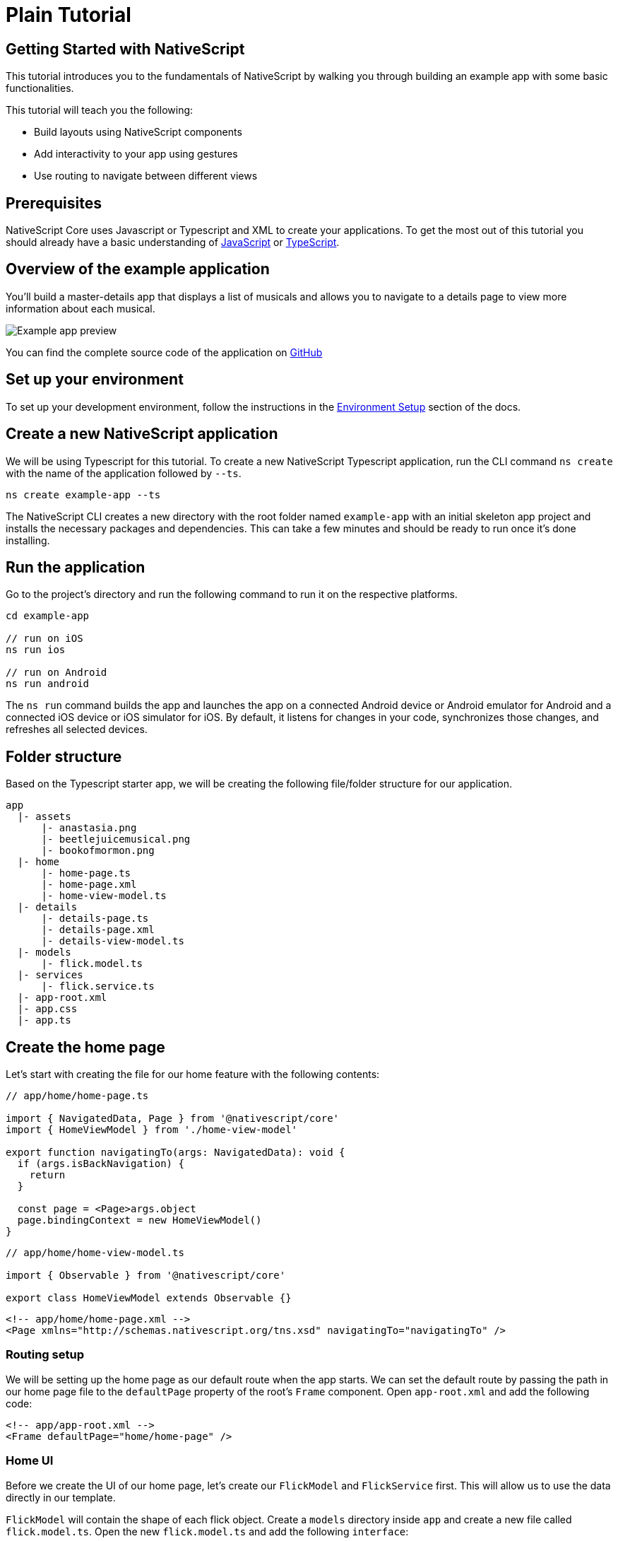 :imagesdir: ../../../images
= Plain Tutorial

== Getting Started with NativeScript

This tutorial introduces you to the fundamentals of NativeScript by walking you through building an example app with some basic functionalities.

This tutorial will teach you the following:

* Build layouts using NativeScript components
* Add interactivity to your app using gestures
* Use routing to navigate between different views

== Prerequisites

NativeScript Core uses Javascript or Typescript and XML to create your applications. To get the most out of this tutorial you should already have a basic understanding of https://developer.mozilla.org/en-US/docs/Web/JavaScript[JavaScript] or https://www.typescriptlang.org/[TypeScript].

== Overview of the example application

You'll build a master-details app that displays a list of musicals and allows you to navigate to a details page to view more information about each musical.

image::basics/tutorial-example-app-preview.png[Example app preview]

You can find the complete source code of the application on https://github.com/NativeScript/tutorials/tree/main/plain-tutorial[GitHub]

== Set up your environment

To set up your development environment, follow the instructions in the link:/environment-setup[Environment Setup] section of the docs.

== Create a new NativeScript application

We will be using Typescript for this tutorial. To create a new NativeScript Typescript application, run the CLI command `ns create` with the name of the application followed by `--ts`.

[,cli]
----
ns create example-app --ts
----

The NativeScript CLI creates a new directory with the root folder named `example-app` with an initial skeleton app project and installs the necessary packages and dependencies. This can take a few minutes and should be ready to run once it's done installing.

== Run the application

Go to the project's directory and run the following command to run it on the respective platforms.

[,cli]
----
cd example-app

// run on iOS
ns run ios

// run on Android
ns run android
----

The `ns run` command builds the app and launches the app on a connected Android device or Android emulator for Android and a connected iOS device or iOS simulator for iOS. By default, it listens for changes in your code, synchronizes those changes, and refreshes all selected devices.

== Folder structure

Based on the Typescript starter app, we will be creating the following file/folder structure for our application.

----
app
  |- assets
      |- anastasia.png
      |- beetlejuicemusical.png
      |- bookofmormon.png
  |- home
      |- home-page.ts
      |- home-page.xml
      |- home-view-model.ts
  |- details
      |- details-page.ts
      |- details-page.xml
      |- details-view-model.ts
  |- models
      |- flick.model.ts
  |- services
      |- flick.service.ts
  |- app-root.xml
  |- app.css
  |- app.ts
----

== Create the home page

Let's start with creating the file for our home feature with the following contents:

// tab:home-page.ts

[,typescript]
----
// app/home/home-page.ts

import { NavigatedData, Page } from '@nativescript/core'
import { HomeViewModel } from './home-view-model'

export function navigatingTo(args: NavigatedData): void {
  if (args.isBackNavigation) {
    return
  }

  const page = <Page>args.object
  page.bindingContext = new HomeViewModel()
}
----

// tab:home-view-model.ts

[,typescript]
----
// app/home/home-view-model.ts

import { Observable } from '@nativescript/core'

export class HomeViewModel extends Observable {}
----

// tab:home-page.xml

[,xml]
----
<!-- app/home/home-page.xml -->
<Page xmlns="http://schemas.nativescript.org/tns.xsd" navigatingTo="navigatingTo" />
----

=== Routing setup

We will be setting up the home page as our default route when the app starts. We can set the default route by passing the path in our home page file to the `defaultPage` property of the root's `Frame` component. Open `app-root.xml` and add the following code:

[,xml]
----
<!-- app/app-root.xml -->
<Frame defaultPage="home/home-page" />
----

=== Home UI

Before we create the UI of our home page, let's create our `FlickModel` and `FlickService` first. This will allow us to use the data directly in our template.

`FlickModel` will contain the shape of each flick object. Create a `models` directory inside `app` and create a new file called `flick.model.ts`. Open the new `flick.model.ts` and add the following `interface`:

[,typescript]
----
// app/models/flick.model.ts

export interface FlickModel {
  id: number
  genre: string
  title: string
  image: string
  url: string
  description: string
  details: {
    title: string
    body: string
  }[]
}
----

We will then use the `FlickModel` in our `FlickService` to return our flick data. Create a `services` directory inside `app` and create a new file called `flick.service.ts`. Open the new `flick.service.ts` and add the following:

[,typescript]
----
// app/services/flick.service.ts

import { FlickModel } from '../models'

export class FlickService {
  private flicks: FlickModel[] = [
    {
      id: 1,
      genre: 'Musical',
      title: 'Book of Mormon',
      image: '~/assets/bookofmormon.png',
      url: 'https://nativescript.org/images/ngconf/book-of-mormon.mov',
      description: `A satirical examination of the beliefs and practices of The Church of Jesus Christ of Latter-day Saints.`,
      details: [
        {
          title: 'Music, Lyrics and Book by',
          body: 'Trey Parker, Robert Lopez, and Matt Stone'
        },
        {
          title: 'First showing on Broadway',
          body: 'March 2011 after nearly seven years of development.'
        },
        {
          title: 'Revenue',
          body:
            'Grossed over $500 million, making it one of the most successful musicals of all time.'
        },
        {
          title: 'History',
          body:
            'The Book of Mormon was conceived by Trey Parker, Matt Stone and Robert Lopez. Parker and Stone grew up in Colorado, and were familiar with The Church of Jesus Christ of Latter-day Saints and its members. They became friends at the University of Colorado Boulder and collaborated on a musical film, Cannibal! The Musical (1993), their first experience with movie musicals. In 1997, they created the TV series South Park for Comedy Central and in 1999, the musical film South Park: Bigger, Longer & Uncut. The two had first thought of a fictionalized Joseph Smith, religious leader and founder of the Latter Day Saint movement, while working on an aborted Fox series about historical characters. Their 1997 film, Orgazmo, and a 2003 episode of South Park, "All About Mormons", both gave comic treatment to Mormonism. Smith was also included as one of South Park\'s "Super Best Friends", a Justice League parody team of religious figures like Jesus and Buddha.'
        },
        {
          title: 'Development',
          body: `During the summer of 2003, Parker and Stone flew to New York City to discuss the script of their new film, Team America: World Police, with friend and producer Scott Rudin (who also produced South Park: Bigger, Longer & Uncut). Rudin advised the duo to see the musical Avenue Q on Broadway, finding the cast of marionettes in Team America similar to the puppets of Avenue Q. Parker and Stone went to see the production during that summer and the writer-composers of Avenue Q, Lopez and Jeff Marx, noticed them in the audience and introduced themselves. Lopez revealed that South Park: Bigger, Longer & Uncut was highly influential in the creation of Avenue Q. The quartet went for drinks afterwards, and soon found that each camp wanted to write something involving Joseph Smith. The four began working out details nearly immediately, with the idea to create a modern story formulated early on. For research purposes, the quartet took a road trip to Salt Lake City where they "interviewed a bunch of missionaries—or ex-missionaries." They had to work around Parker and Stone\'s South Park schedule. In 2006, Parker and Stone flew to London where they spent three weeks with Lopez, who was working on the West End production of Avenue Q. There, the three wrote "four or five songs" and came up with the basic idea of the story. After an argument between Parker and Marx, who felt he was not getting enough creative control, Marx was separated from the project.[10] For the next few years, the remaining trio met frequently to develop what they initially called The Book of Mormon: The Musical of the Church of Jesus Christ of Latter-day Saints. "There was a lot of hopping back and forth between L.A. and New York," Parker recalled.`
        }
      ]
    },
    {
      id: 2,
      genre: 'Musical',
      title: 'Beetlejuice',
      image: '~/assets/beetlejuicemusical.png',
      url: 'https://nativescript.org/images/ngconf/beetlejuice.mov',
      description: `A deceased couple looks for help from a devious bio-exorcist to handle their haunted house.`,
      details: [
        {
          title: 'Music and Lyrics',
          body: 'Eddie Perfect'
        },
        {
          title: 'Book by',
          body: 'Scott Brown and Anthony King'
        },
        {
          title: 'Based on',
          body: 'A 1988 film of the same name.'
        },
        {
          title: 'First showing on Broadway',
          body: 'April 25, 2019'
        },
        {
          title: 'Background',
          body: `In 2016, a musical adaptation of the 1988 film Beetlejuice (directed by Tim Burton and starring Geena Davis as Barbara Maitland, Alec Baldwin as Adam Maitland, Winona Ryder as Lydia Deetz and Michael Keaton as Betelgeuse) was reported to be in the works, directed by Alex Timbers and produced by Warner Bros., following a reading with Christopher Fitzgerald in the title role. In March 2017, it was reported that Australian musical comedian Eddie Perfect would be writing the music and lyrics and Scott Brown and Anthony King would be writing the book of the musical, and that another reading would take place in May, featuring Kris Kukul as musical director. The musical has had three readings and two laboratory workshops with Alex Brightman in the title role, Sophia Anne Caruso as Lydia Deetz, Kerry Butler and Rob McClure as Barbara and Adam Maitland.`
        }
      ]
    },
    {
      id: 3,
      genre: 'Musical',
      title: 'Anastasia',
      image: '~/assets/anastasia.png',
      url: 'https://nativescript.org/images/ngconf/anastasia.mov',
      description: `The legend of Grand Duchess Anastasia Nikolaevna of Russia.`,
      details: [
        { title: 'Music and Lyrics', body: 'Lynn Ahrens and Stephen Flaherty' },
        {
          title: 'Book by',
          body: 'Terrence McNally'
        },
        {
          title: 'Based on',
          body: 'A 1997 film of the same name.'
        },
        {
          title: 'Background',
          body: `A reading was held in 2012, featuring Kelli Barret as Anya (Anastasia), Aaron Tveit as Dmitry, Patrick Page as Vladimir, and Angela Lansbury as the Empress Maria. A workshop was held on June 12, 2015, in New York City, and included Elena Shaddow as Anya, Ramin Karimloo as Gleb Vaganov, a new role, and Douglas Sills as Vlad.
        The original stage production of Anastasia premiered at the Hartford Stage in Hartford, Connecticut on May 13, 2016 (previews). The show was directed by Darko Tresnjak and choreography by Peggy Hickey, with Christy Altomare and Derek Klena starring as Anya and Dmitry, respectively.
        Director Tresnjak explained: "We've kept, I think, six songs from the movie, but there are 16 new numbers. We've kept the best parts of the animated movie, but it really is a new musical." The musical also adds characters not in the film. Additionally, Act 1 is set in Russia and Act 2 in Paris, "which was everything modern Soviet Russia was not: free, expressive, creative, no barriers," according to McNally.
        The musical also omits the supernatural elements from the original film, including the character of Rasputin and his musical number "In the Dark of the Night", (although that song’s melody is repurposed in the new number "Stay, I Pray You"), and introduces instead a new villain called Gleb, a general for the Bolsheviks who receives orders to kill Anya.`
        }
      ]
    }
  ]

  static getInstance(): FlickService {
    return FlickService._instance
  }

  private static _instance: FlickService = new FlickService()

  getFlicks(): FlickModel[] {
    return this.flicks
  }

  getFlickById(id: number): FlickModel | undefined {
    return this.flicks.find(flick => flick.id === id) || undefined
  }
}
----

Add a `/app/assets/` directory to your project, and copy the 3 static images over from the sample project https://github.com/NativeScript/tutorials/tree/main/plain-tutorial/app/assets[here].

Next, let's break down the layout and UI elements of the home page.

.Home page layout breakdown
image::basics/tutorial-example-app-master-breakdown.png[]

The home page can be divided into two main parts, the action bar with the title and the scrollable main content area with the cards (we will talk about the cards in the next section). Let's start with creating the action bar with the title. Open `home-page.xml` and add the following code:

[,xml]
----
<!-- app/home/home-page.xml -->
<Page xmlns="http://schemas.nativescript.org/tns.xsd" navigatingTo="navigatingTo">
  <ActionBar title="NativeFlix" />
</Page>
----

Since we have an array of flicks to display we can use NativeScript's https://docs.nativescript.org/ui-and-styling.html#listview[`ListView`] component. `ListView` is a NativeScript UI component that efficiently renders items in a vertical or horizontal scrolling list. Let's first create a variable called flick in our home component that we are going to use as our ``ListView``'s data source. Open `home-view-model.ts` and add the following:

[,typescript{9-23}]
----
// app/home/home-view-model.ts

import { Observable, ObservableArray } from '@nativescript/core'
import { FlickModel } from '../models'
import { FlickService } from '../services'

// Add the contents of HomeViewModel class 👇
export class HomeViewModel extends Observable {
  private _flicks: FlickModel[]

  constructor() {
    super()
    this.populateFlicks()
  }

  // this will be used as the data source of our ListView
  get flicks(): ObservableArray<FlickModel> {
    return new ObservableArray(this._flicks)
  }

  populateFlicks(): void {
    this._flicks = FlickService().getInstance().getFlicks()
  }
}
----

Next, add the `ListView` component:

[,xml{6-12}]
----
<!-- app/home-page/home-page.xml -->
<Page xmlns="http://schemas.nativescript.org/tns.xsd" navigatingTo="navigatingTo">
  <ActionBar title="NativeFlix" />

  <!-- Add this 👇 -->
  <StackLayout height="100%">
    <ListView height="100%" separatorColor="transparent" items="{{ flicks }}">
      <ListView.itemTemplate>
        <Label text="{{ title }}" />
      </ListView.itemTemplate>
    </ListView>
  </StackLayout>
</Page>
----

`ListView` in NativeScript uses the `items` property as its data source. In the snippet above, we set the `items` property to `flicks`. This loops through the `flicks` observable array and renders the contents within the `ListView.itemTemplate` for each entry. If you run the app now, you should see a list of flick titles.

=== Create flick cards

Before we dive into creating the card below, let's create some classes for our background and text colors that we will be using in the application. As this will be shared throughout the application, let's add this to the `app.css`. Open `app.css` and add the following:

[,css]
----
/* app/app.scss */

/* applied when device is in light mode */
.ns-light .bg-primary {
  background-color: #fdfdfd;
}
.ns-light .bg-secondary {
  background-color: #ffffff;
}
.ns-light.text-primary {
  color: #444;
}
.ns-light.text-secondary {
  color: #777;
}

/* applied when device is in dark mode */
.ns-dark .bg-primary {
  background-color: #212121;
}
.ns-dark .bg-secondary {
  background-color: #383838;
}
.ns-dark .text-primary {
  color: #eee;
}
.ns-dark .text-secondary {
  color: #ccc;
}
----

.Home page cards breakdown
image::basics/tutorial-example-app-master-card-breakdown.png[]

As you can see in the image above, each card is made up of 3 components, the preview image, a title, and a description. We will be using a `GridLayout` as our container and use the `Image` and `Label` components for the preview image and texts. Open your `home-page.xml` and add the following:

[,xml{13-39}]
----
<!-- app/home/home-page.xml -->
<Page xmlns="http://schemas.nativescript.org/tns.xsd" navigatingTo="navigatingTo">
  <ActionBar title="NativeFlix" />
  <StackLayout height="100%">
    <ListView
      height="100%"
      separatorColor="transparent"
      items="{{ flicks }}"
      itemTap="{{ onFlickTap }}"
    >
      <ListView.itemTemplate>
        <!-- Add this 👇 -->
        <GridLayout
          height="280"
          borderRadius="10"
          class="bg-secondary"
          rows="*, auto, auto"
          columns="*"
          margin="5 10"
          padding="0"
        >
          <Image row="0" margin="0" stretch="aspectFill" src="{{ image }}" />
          <Label
            row="1"
            margin="10 10 0 10"
            fontWeight="700"
            class="text-primary"
            fontSize="18"
            text="{{ title }}"
          />
          <Label
            row="2"
            margin="0 10 10 10"
            class="text-secondary"
            fontSize="14"
            textWrap="true"
            text="{{ description }}"
          />
        </GridLayout>
      </ListView.itemTemplate>
    </ListView>
  </StackLayout>
</Page>
----

=== Checkpoint

If you've followed along this far, running the app on either platform should result in an app that resembles the one in this screenshot, with the list being scrollable vertically.

.Home page
image::basics/tutorial-example-app-master.png[Home page]

== Create the details page

Let's start with creating the file for our details feature with the following contents:

// tab:details-page.ts

[,typescript]
----
// app/details/details-page.ts

import { NavigatedData, Page } from '@nativescript/core'
import { DetailsViewModel } from './details-view-model'

export function navigatingTo(args: NavigatedData): void {
  const page = <Page>args.object
  page.bindingContext = new DetailsViewModel()
}
----

// tab:details-view-model.ts

[,typescript]
----
// app/details/details-view-model.ts

import { Observable } from '@nativescript/core'

export class DetailsViewModel extends Observable {}
----

// tab:details-page.xml

[,xml]
----
<!-- app/details/details-page.xml -->
<Page xmlns="http://schemas.nativescript.org/tns.xsd" navigatingTo="navigatingTo" />
----

=== Setup navigation from home to details component

We will be using the `navigate` function from the `Frame` class to navigate from our home component to the details component. In addition to the route name, we will also pass in the flick's `id` as part of the `context` object of the `navigate` function. We will use this `id` in our details component to access more information about the flick. Open `home-view-model.ts` and add the following:

[,typescript{4,25-30}]
----
// app/home/home-view-model.ts

// Update this 👇
import { Frame, Observable, ObservableArray, ItemEventData } from '@nativescript/core'
import { FlickModel } from '../models'
import { FlickService } from '../services'

export class HomeViewModel extends Observable {
  private _flicks: FlickModel[]

  constructor() {
    super()
    this.populateFlicks()
  }

  get flicks(): ObservableArray<FlickModel> {
    return new ObservableArray(this._flicks)
  }

  populateFlicks(): void {
    this._flicks = FlickService.getInstance().getFlicks()
  }

  // Add this 👇
  onFlickTap(args: ItemEventData): void {
    Frame.topmost().navigate({
      moduleName: 'details/details-page',
      context: { flickId: this._flicks[args.index].id }
    })
  }
}
----

Next, let's add the tap event to the listview items. Open `home-page.xml` and add the following:

[,xml{10}]
----
<!-- app/home/home-page.xml -->
<Page xmlns="http://schemas.nativescript.org/tns.xsd" navigatingTo="navigatingTo">
  <ActionBar title="NativeFlix" />
  <StackLayout height="100%">
    <!-- Update this 👇 -->
    <ListView
      height="100%"
      separatorColor="transparent"
      items="{{ flicks }}"
      itemTap="{{ onFlickTap }}"
    >
      <ListView.itemTemplate>
        <GridLayout
          height="280"
          borderRadius="10"
          class="bg-secondary"
          rows="*, auto, auto"
          columns="*"
          margin="5 10"
          padding="0"
        >
          <Image row="0" margin="0" stretch="aspectFill" src="{{ image }}" />
          <Label
            row="1"
            margin="10 10 0 10"
            fontWeight="700"
            class="text-primary"
            fontSize="18"
            text="{{ title }}"
          />
          <Label
            row="2"
            margin="0 10 10 10"
            class="text-secondary"
            fontSize="14"
            textWrap="true"
            text="{{ description }}"
          />
        </GridLayout>
      </ListView.itemTemplate>
    </ListView>
  </StackLayout>
</Page>
----

=== Access navigation props

We passed in the `id` of the flick card the user tapped on in the previous section as we navigate to the details page. We can access the passed in `id` via the page's `navigationContext`. We will first get the `navigationContext` on our details page and pass it along to our `DetailsViewModel`. We can then use the `id` to get the selected flick information to be displayed in our details component's template. Open `details-page.ts` and add the following:

[,typescript{9}]
----
// app/details/details-page.ts

import { EventData, Page } from '@nativescript/core'
import { DetailsViewModel } from './details-view-model'

export function navigatingTo(args: EventData): void {
  const page = <Page>args.object
  // Update this 👇
  page.bindingContext = new DetailsViewModel(page.navigationContext)
}
----

Next, let's access this property and get the flick information in our `DetailsViewModel`. Open `details-view-model.ts` and add the following:

[,typescript]
----
// app/details/details-view-model.ts

import { Observable } from '@nativescript/core'
import { FlickService } from '../services'
import { FlickModel } from '../models'

// Add the contents of HomeViewModel class 👇
export class DetailsViewModel extends Observable {
  private _flick: FlickModel

  // the passed in context object during the navigation will be here
  constructor(private _context: { flickId: number }) {
    super()

    this._flick = FlickService.getInstance().getFlickById(this._context.flickId)
  }

  get flick(): FlickModel {
    return this._flick
  }
}
----

=== Details UI

Let's break down the layout and UI elements of the details page.

.Details page layout breakdown
image::basics/tutorial-example-app-details-breakdown.png[]

The details page can be divided into three main parts, the action bar with the flick title, the hero image, and the main content with the flick details. We will use the `details` array from our `flicks` object to populate the flick details section. The `details` array contains objects with a `title` and `body` which are rendered uniformly, each with their style. We can use NativeScript's `Repeater` component to loop through the array and create a UI element or set of elements for each entry in the array. Open `details-page.xml` and add the following code:

[,xml{4,7-33}]
----
<!-- app/details/details-page.xml -->
<Page xmlns="http://schemas.nativescript.org/tns.xsd" navigatingTo="navigatingTo">
  <!-- Add this 👇 -->
  <ActionBar title="{{ flick.title }}" />

  <!-- Add this 👇 -->
  <ScrollView>
    <StackLayout>
      <Image margin="0" stretch="aspectFill" src="{{ flick.image }}" />
      <StackLayout padding="10 20">
        <Repeater items="{{ flick.details }}">
          <Repeater.itemTemplate>
            <StackLayout>
              <Label
                marginTop="15"
                fontSize="16"
                fontWeight="700"
                class="text-primary"
                textWrap="true"
                text="{{ $value.title }}"
              />
              <Label
                fontSize="14"
                class="text-secondary"
                textWrap="true"
                text="{{ $value.body }}"
              />
            </StackLayout>
          </Repeater.itemTemplate>
        </Repeater>
      </StackLayout>
    </StackLayout>
  </ScrollView>
</Page>
----

=== Checkpoint

Running the app on either platform should now result in an app that resembles the one in this screenshot with the ability to navigate between the home and details pages.

.Details page
image::basics/tutorial-example-app-details.png[Details page]

== What's next

Congratulations! You built your first NativeScript app that runs on both iOS and Android. You can continue adding more https://docs.nativescript.org/ui-and-styling.html[NativeScript UI components] (or build your custom UI components), or you could add some https://docs.nativescript.org/native-api-access.html[native functionalities]. The possibilities are endless!
